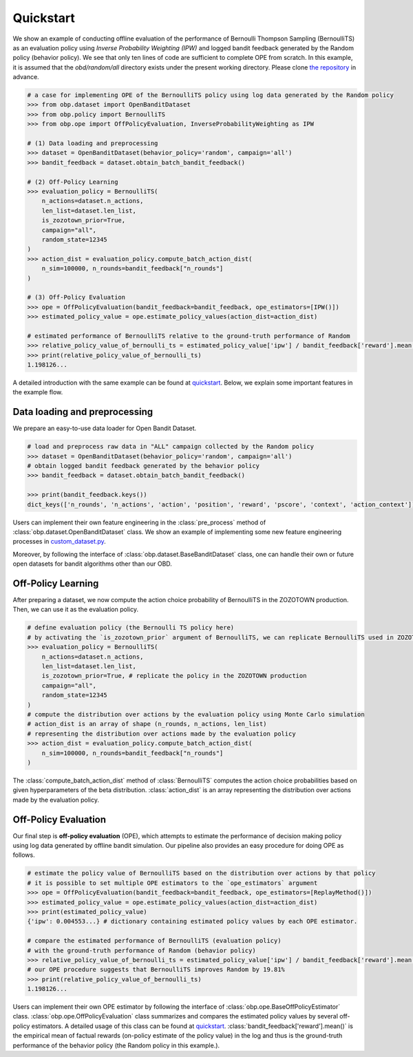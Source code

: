 ============
Quickstart
============

We show an example of conducting offline evaluation of the performance of Bernoulli Thompson Sampling (BernoulliTS) as an evaluation policy using *Inverse Probability Weighting (IPW)*
and logged bandit feedback generated by the Random policy (behavior policy).
We see that only ten lines of code are sufficient to complete OPE from scratch.
In this example, it is assumed that the `obd/random/all` directory exists under the present working directory.
Please clone `the repository <https://github.com/st-tech/zr-obp>`_ in advance.

.. code-block:: python

    # a case for implementing OPE of the BernoulliTS policy using log data generated by the Random policy
    >>> from obp.dataset import OpenBanditDataset
    >>> from obp.policy import BernoulliTS
    >>> from obp.ope import OffPolicyEvaluation, InverseProbabilityWeighting as IPW

    # (1) Data loading and preprocessing
    >>> dataset = OpenBanditDataset(behavior_policy='random', campaign='all')
    >>> bandit_feedback = dataset.obtain_batch_bandit_feedback()

    # (2) Off-Policy Learning
    >>> evaluation_policy = BernoulliTS(
        n_actions=dataset.n_actions,
        len_list=dataset.len_list,
        is_zozotown_prior=True,
        campaign="all",
        random_state=12345
    )
    >>> action_dist = evaluation_policy.compute_batch_action_dist(
        n_sim=100000, n_rounds=bandit_feedback["n_rounds"]
    )

    # (3) Off-Policy Evaluation
    >>> ope = OffPolicyEvaluation(bandit_feedback=bandit_feedback, ope_estimators=[IPW()])
    >>> estimated_policy_value = ope.estimate_policy_values(action_dist=action_dist)

    # estimated performance of BernoulliTS relative to the ground-truth performance of Random
    >>> relative_policy_value_of_bernoulli_ts = estimated_policy_value['ipw'] / bandit_feedback['reward'].mean()
    >>> print(relative_policy_value_of_bernoulli_ts)
    1.198126...

A detailed introduction with the same example can be found at `quickstart <https://github.com/st-tech/zr-obp/blob/master/examples/quickstart/quickstart.ipynb>`_.
Below, we explain some important features in the example flow.


Data loading and preprocessing
------------------------------------

We prepare an easy-to-use data loader for Open Bandit Dataset.

.. code-block:: python

    # load and preprocess raw data in "ALL" campaign collected by the Random policy
    >>> dataset = OpenBanditDataset(behavior_policy='random', campaign='all')
    # obtain logged bandit feedback generated by the behavior policy
    >>> bandit_feedback = dataset.obtain_batch_bandit_feedback()

    >>> print(bandit_feedback.keys())
    dict_keys(['n_rounds', 'n_actions', 'action', 'position', 'reward', 'pscore', 'context', 'action_context'])

Users can implement their own feature engineering in the :class:`pre_process` method of :class:`obp.dataset.OpenBanditDataset` class.
We show an example of implementing some new feature engineering processes in `custom_dataset.py <https://github.com/st-tech/zr-obp/blob/master/benchmark/cf_policy_search/custom_dataset.py>`_.

Moreover, by following the interface of :class:`obp.dataset.BaseBanditDataset` class, one can handle their own or future open datasets for bandit algorithms other than our OBD.

Off-Policy Learning
------------------------------

After preparing a dataset, we now compute the action choice probability of BernoulliTS in the ZOZOTOWN production.
Then, we can use it as the evaluation policy.

.. code-block:: python

    # define evaluation policy (the Bernoulli TS policy here)
    # by activating the `is_zozotown_prior` argument of BernoulliTS, we can replicate BernoulliTS used in ZOZOTOWN production.
    >>> evaluation_policy = BernoulliTS(
        n_actions=dataset.n_actions,
        len_list=dataset.len_list,
        is_zozotown_prior=True, # replicate the policy in the ZOZOTOWN production
        campaign="all",
        random_state=12345
    )
    # compute the distribution over actions by the evaluation policy using Monte Carlo simulation
    # action_dist is an array of shape (n_rounds, n_actions, len_list)
    # representing the distribution over actions made by the evaluation policy
    >>> action_dist = evaluation_policy.compute_batch_action_dist(
        n_sim=100000, n_rounds=bandit_feedback["n_rounds"]
    )

The :class:`compute_batch_action_dist` method of :class:`BernoulliTS` computes the action choice probabilities based on given hyperparameters of the beta distribution.
:class:`action_dist` is an array representing the distribution over actions made by the evaluation policy.


Off-Policy Evaluation
------------------------------

Our final step is **off-policy evaluation** (OPE), which attempts to estimate the performance of decision making policy using log data generated by offline bandit simulation.
Our pipeline also provides an easy procedure for doing OPE as follows.

.. code-block:: python

    # estimate the policy value of BernoulliTS based on the distribution over actions by that policy
    # it is possible to set multiple OPE estimators to the `ope_estimators` argument
    >>> ope = OffPolicyEvaluation(bandit_feedback=bandit_feedback, ope_estimators=[ReplayMethod()])
    >>> estimated_policy_value = ope.estimate_policy_values(action_dist=action_dist)
    >>> print(estimated_policy_value)
    {'ipw': 0.004553...} # dictionary containing estimated policy values by each OPE estimator.

    # compare the estimated performance of BernoulliTS (evaluation policy)
    # with the ground-truth performance of Random (behavior policy)
    >>> relative_policy_value_of_bernoulli_ts = estimated_policy_value['ipw'] / bandit_feedback['reward'].mean()
    # our OPE procedure suggests that BernoulliTS improves Random by 19.81%
    >>> print(relative_policy_value_of_bernoulli_ts)
    1.198126...

Users can implement their own OPE estimator by following the interface of :class:`obp.ope.BaseOffPolicyEstimator` class.
:class:`obp.ope.OffPolicyEvaluation` class summarizes and compares the estimated policy values by several off-policy estimators.
A detailed usage of this class can be found at `quickstart <https://github.com/st-tech/zr-obp/tree/master/examples/quickstart>`_.
:class:`bandit_feedback['reward'].mean()` is the empirical mean of factual rewards (on-policy estimate of the policy value) in the log and thus is the ground-truth performance of the behavior policy (the Random policy in this example.).
